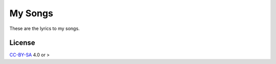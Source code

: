 My Songs
========

These are the lyrics to my songs.

License
-------
CC-BY-SA_ 4.0 or >

.. links
.. _CC-BY-SA: https://creativecommons.org/licenses/by-sa/4.0/
